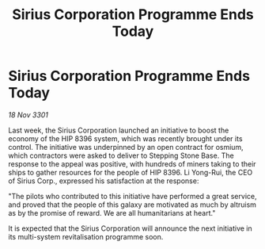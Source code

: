 :PROPERTIES:
:ID:       4a5ea5e5-79ae-446d-8efe-9443c864fabc
:END:
#+title: Sirius Corporation Programme Ends Today
#+filetags: :galnet:

* Sirius Corporation Programme Ends Today

/18 Nov 3301/

Last week, the Sirius Corporation launched an initiative to boost the economy of the HIP 8396 system, which was recently brought under its control. The initiative was underpinned by an open contract for osmium, which contractors were asked to deliver to Stepping Stone Base. The response to the appeal was positive, with hundreds of miners taking to their ships to gather resources for the people of HIP 8396. Li Yong-Rui, the CEO of Sirius Corp., expressed his satisfaction at the response: 

"The pilots who contributed to this initiative have performed a great service, and proved that the people of this galaxy are motivated as much by altruism as by the promise of reward. We are all humanitarians at heart." 

It is expected that the Sirius Corporation will announce the next initiative in its multi-system revitalisation programme soon.
